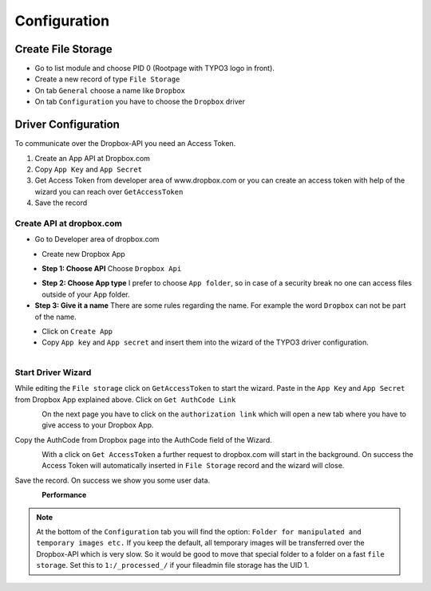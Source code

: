 ﻿.. include:: ../../Includes.txt


.. _configuration:

=============
Configuration
=============

Create File Storage
===================

* Go to list module and choose PID 0 (Rootpage with TYPO3 logo in front).
* Create a new record of type ``File Storage``
* On tab ``General`` choose a name like ``Dropbox``
* On tab ``Configuration`` you have to choose the ``Dropbox`` driver

Driver Configuration
====================

To communicate over the Dropbox-API you need an Access Token.

#. Create an App API at Dropbox.com
#. Copy ``App Key`` and ``App Secret``
#. Get Access Token from developer area of www.dropbox.com
   or you can create an access token with help of the wizard you can reach over ``GetAccessToken``
#. Save the record

Create API at dropbox.com
-------------------------

* Go to Developer area of dropbox.com

.. figure:: ../../Images/AdministratorManual/dropbox_link_developer_area.jpg
   :width: 500px
   :align: left
   :alt: Find Dropbox Link for Developer area

* Create new Dropbox App

.. figure:: ../../Images/AdministratorManual/dropbox_create_app.jpg
   :width: 500px
   :align: left
   :alt: Create Dropbox App

* **Step 1: Choose API** Choose ``Dropbox Api``

.. figure:: ../../Images/AdministratorManual/dropbox_choose_api.jpg
   :width: 500px
   :align: left
   :alt: Choose Dropbox API

* **Step 2: Choose App type** I prefer to choose ``App folder``, so in case of a security
  break no one can access files outside of your App folder.

* **Step 3: Give it a name** There are some rules regarding the name.
  For example the word ``Dropbox`` can not be part of the name.

.. figure:: ../../Images/AdministratorManual/dropbox_choose_type.jpg
   :width: 500px
   :align: left
   :alt: Choose type

* Click on ``Create App``

* Copy ``App key`` and ``App secret`` and insert them into the wizard
  of the TYPO3 driver configuration.

.. figure:: ../../Images/AdministratorManual/dropbox_get_app_secret.jpg
   :width: 500px
   :align: left
   :alt: Get App key and App secret

Start Driver Wizard
-------------------

While editing the ``File storage`` click on ``GetAccessToken`` to start the wizard.
Paste in the ``App Key`` and ``App Secret`` from Dropbox App explained above.
Click on ``Get AuthCode Link``

.. figure:: ../../Images/AdministratorManual/dropbox_insert_app_secret.jpg
   :width: 500px
   :align: left
   :alt: Insert app key and app secret

On the next page you have to click on the ``authorization link`` which will open a new tab
where you have to give access to your Dropbox App.

Copy the AuthCode from Dropbox page into the AuthCode field of the Wizard.

.. figure:: ../../Images/AdministratorManual/dropbox_wizard_access_token.jpg
   :width: 500px
   :align: left
   :alt: Get Access Toekn from Dropbox

With a click on ``Get AccessToken`` a further request to dropbox.com will start in the background.
On success the Access Token will automatically inserted in ``File Storage`` record and
the wizard will close.

Save the record. On success we show you some user data.

.. figure:: ../../Images/AdministratorManual/dropbox_connect_success.jpg
   :width: 500px
   :align: left
   :alt: Connection successfully

**Performance**

.. note::
   At the bottom of the ``Configuration`` tab you will find the
   option: ``Folder for manipulated and temporary images etc.``
   If you keep the default, all temporary images will be transferred over
   the Dropbox-API which is very slow.
   So it would be good to move that special folder to a folder on a
   fast ``file storage``. Set this to ``1:/_processed_/`` if your fileadmin
   file storage has the UID 1.
